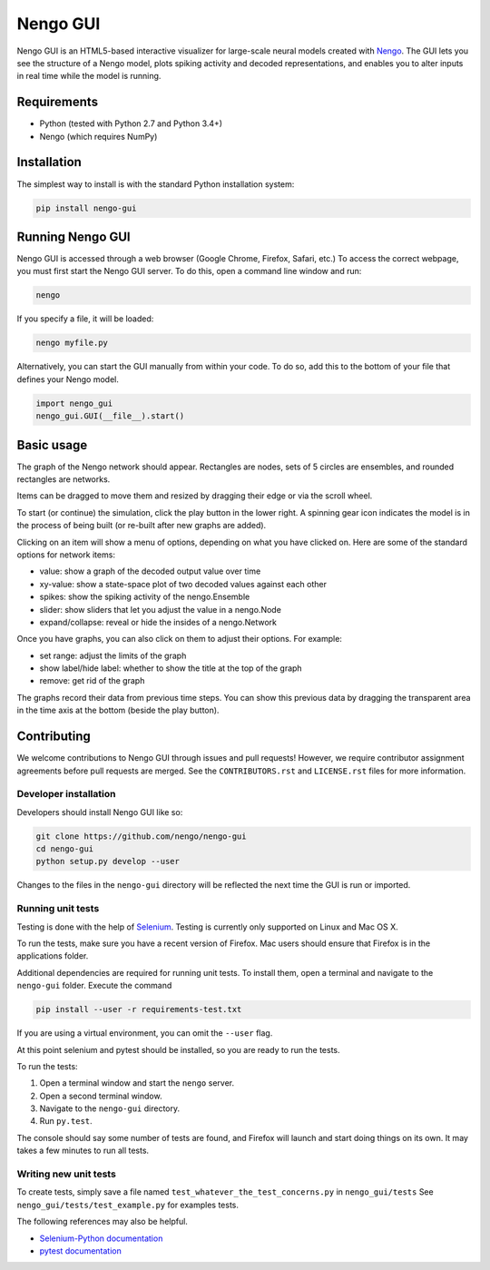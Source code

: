 *********
Nengo GUI
*********

Nengo GUI is an HTML5-based interactive visualizer for
large-scale neural models created with
`Nengo <https://github.com/nengo/nengo>`_.
The GUI lets you see the structure of a Nengo model,
plots spiking activity and decoded representations,
and enables you to alter inputs
in real time while the model is running.

Requirements
============

- Python (tested with Python 2.7 and Python 3.4+)
- Nengo (which requires NumPy)

Installation
============

The simplest way to install is with the standard Python installation system:

.. code:: shell

   pip install nengo-gui

Running Nengo GUI
=================

Nengo GUI is accessed through a web browser
(Google Chrome, Firefox, Safari, etc.)
To access the correct webpage,
you must first start the Nengo GUI server.
To do this, open a command line window and run:

.. code:: shell

   nengo

If you specify a file, it will be loaded:

.. code:: shell

   nengo myfile.py

Alternatively, you can start the GUI manually from within your code. To
do so, add this to the bottom of your file that defines your Nengo model.

.. code:: python

   import nengo_gui
   nengo_gui.GUI(__file__).start()

Basic usage
===========

The graph of the Nengo network should appear. Rectangles are nodes,
sets of 5 circles are ensembles, and rounded rectangles are networks.

Items can be dragged to move them and resized by dragging their edge or via
the scroll wheel.

To start (or continue) the simulation, click the play button in the lower
right. A spinning gear icon indicates the model is in the process of being
built (or re-built after new graphs are added).

Clicking on an item will show a menu of options, depending on what you
have clicked on. Here are some of the standard options for network items:

- value: show a graph of the decoded output value over time
- xy-value: show a state-space plot of two decoded values against each other
- spikes: show the spiking activity of the nengo.Ensemble
- slider: show sliders that let you adjust the value in a nengo.Node
- expand/collapse: reveal or hide the insides of a nengo.Network

Once you have graphs, you can also click on them to adjust their options. For
example:

- set range: adjust the limits of the graph
- show label/hide label: whether to show the title at the top of the graph
- remove: get rid of the graph

The graphs record their data from previous time steps. You can show this
previous data by dragging the transparent area in the time axis at the
bottom (beside the play button).

Contributing
============

We welcome contributions to Nengo GUI through issues and pull requests!
However, we require contributor assignment agreements
before pull requests are merged.
See the ``CONTRIBUTORS.rst`` and ``LICENSE.rst`` files for more information.

Developer installation
----------------------

Developers should install Nengo GUI like so:

.. code:: shell

   git clone https://github.com/nengo/nengo-gui
   cd nengo-gui
   python setup.py develop --user

Changes to the files in the ``nengo-gui`` directory will be
reflected the next time the GUI is run or imported.

Running unit tests
------------------

Testing is done with the help of `Selenium <http://www.seleniumhq.org/>`_.
Testing is currently only supported on Linux and Mac OS X.

To run the tests, make sure you have a recent version of Firefox.
Mac users should ensure that Firefox is in the applications folder.

Additional dependencies are required for running unit tests.
To install them, open a terminal and navigate to the ``nengo-gui`` folder.
Execute the command

.. code:: shell

   pip install --user -r requirements-test.txt

If you are using a virtual environment,
you can omit the ``--user`` flag.

At this point selenium and pytest should be installed,
so you are ready to run the tests.

To run the tests:

1. Open a terminal window and start the ``nengo`` server.
2. Open a second terminal window.
3. Navigate to the ``nengo-gui`` directory.
4. Run ``py.test``.

The console should say some number of tests are found,
and Firefox will launch and start doing things on its own.
It may takes a few minutes to run all tests.

Writing new unit tests
----------------------

To create tests, simply save a file named
``test_whatever_the_test_concerns.py`` in ``nengo_gui/tests``
See ``nengo_gui/tests/test_example.py`` for examples tests.

The following references may also be helpful.

- `Selenium-Python documentation <http://selenium-python.readthedocs.org/>`_
- `pytest documentation <http://pytest.org/latest/>`_
